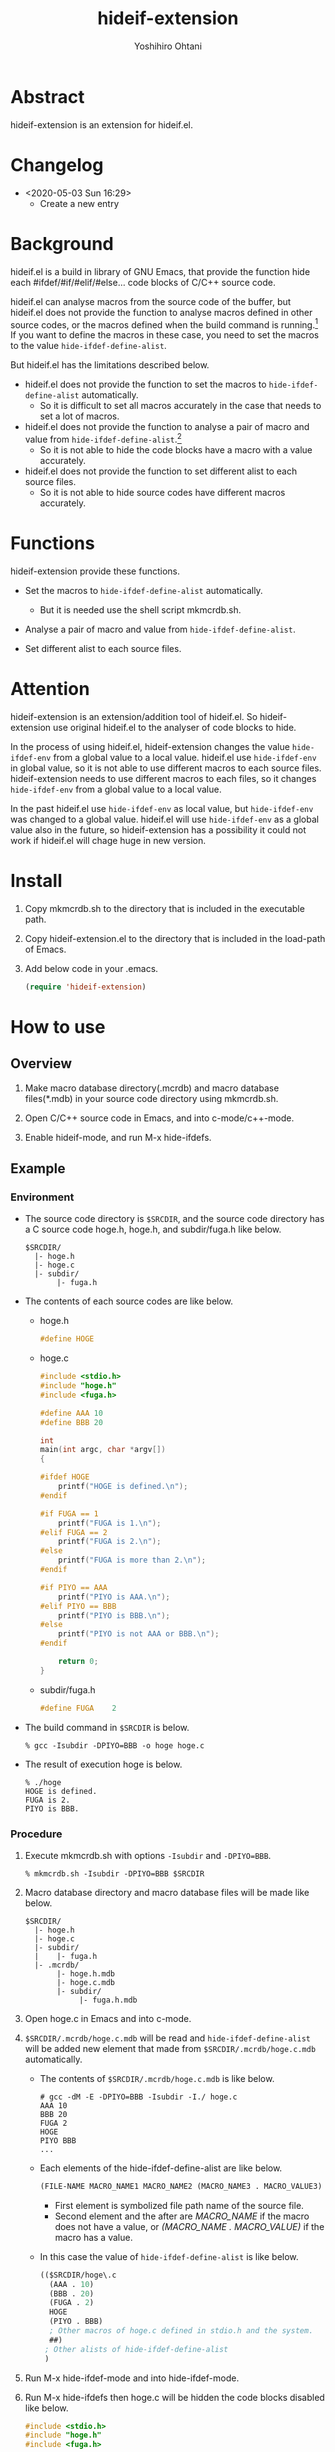 #+STARTUP: showall
#+TITLE:    hideif-extension
#+AUTHOR:   Yoshihiro Ohtani
#+OPTIONS: ^:{}

* Abstract

hideif-extension is an extension for hideif.el.


* Changelog

- <2020-05-03 Sun 16:29>
  - Create a new entry


* Background

hideif.el is a build in library of GNU Emacs, that provide the function
hide each #ifdef/#if/#elif/#else... code blocks of C/C++ source code.

hideif.el can analyse macros from the source code of the buffer, 
but hideif.el does not provide the function to analyse macros 
defined in other source codes, or the macros defined when 
the build command is running.[fn:1]
If you want to define the macros in these case,
you need to set the macros to the value ~hide-ifdef-define-alist~.

But hideif.el has the limitations described below.

- hideif.el does not provide the function to set the macros to ~hide-ifdef-define-alist~ automatically.
  - So it is difficult to set all macros accurately in the case that needs to set a lot of macros.

- hideif.el does not provide the function to analyse a pair of macro and value from ~hide-ifdef-define-alist~.[fn:2]
  - So it is not able to hide the code blocks have a macro with a value accurately.

- hideif.el does not provide the function to set different alist to each source files.
  - So it is not able to hide source codes have different macros accurately.


* Functions

hideif-extension provide these functions.

- Set the macros to ~hide-ifdef-define-alist~ automatically.
  - But it is needed use the shell script mkmcrdb.sh.

- Analyse a pair of macro and value from ~hide-ifdef-define-alist~.

- Set different alist to each source files.


* Attention

hideif-extension is an extension/addition tool of hideif.el.
So hideif-extension use original hideif.el to the analyser of code blocks to hide.

In the process of using hideif.el, hideif-extension changes 
the value ~hide-ifdef-env~ from a global value to a local value.
hideif.el use ~hide-ifdef-env~ in global value, so it is not able to
 use different macros to each source files.
hideif-extension needs to use different macros to each files, 
so it changes ~hide-ifdef-env~ from a global value to a local value.

In the past hideif.el use ~hide-ifdef-env~ as local value, but ~hide-ifdef-env~ was changed to a global value.
hideif.el will use ~hide-ifdef-env~ as a global value also in the future, 
so hideif-extension has a possibility it could not work if hideif.el will chage huge in new version.


* Install

1. Copy mkmcrdb.sh to the directory that is included in the executable path.

2. Copy hideif-extension.el to the directory that is included in the load-path of Emacs.

3. Add below code in your .emacs.

    #+BEGIN_SRC emacs-lisp
    (require 'hideif-extension)
    #+END_SRC
    

* How to use

** Overview

1. Make macro database directory(.mcrdb) and macro database files(*.mdb) 
   in your source code directory using mkmcrdb.sh.

2. Open C/C++ source code in Emacs, and into c-mode/c++-mode.

3. Enable hideif-mode, and run M-x hide-ifdefs.


** Example

*** Environment

- The source code directory is ~$SRCDIR~, and the source code directory
  has a C source code hoge.h, hoge.h, and subdir/fuga.h like below.

        : $SRCDIR/
        :   |- hoge.h
        :   |- hoge.c
        :   |- subdir/
        :        |- fuga.h
    

- The contents of each source codes are like below.

  - hoge.h

    #+BEGIN_SRC c
    #define HOGE
    #+END_SRC

  - hoge.c

    #+BEGIN_SRC c
    #include <stdio.h>
    #include "hoge.h"
    #include <fuga.h>
    
    #define AAA 10
    #define BBB 20
    
    int
    main(int argc, char *argv[])
    {
    
    #ifdef HOGE
        printf("HOGE is defined.\n");
    #endif
        
    #if FUGA == 1
        printf("FUGA is 1.\n");
    #elif FUGA == 2
        printf("FUGA is 2.\n");
    #else
        printf("FUGA is more than 2.\n");
    #endif  
        
    #if PIYO == AAA
        printf("PIYO is AAA.\n");
    #elif PIYO == BBB
        printf("PIYO is BBB.\n");
    #else
        printf("PIYO is not AAA or BBB.\n");
    #endif
    
        return 0;
    }
    #+END_SRC

  - subdir/fuga.h

    #+BEGIN_SRC c
    #define FUGA    2
    #+END_SRC

- The build command in ~$SRCDIR~ is below.
    
    : % gcc -Isubdir -DPIYO=BBB -o hoge hoge.c

- The result of execution hoge is below.

    : % ./hoge
    : HOGE is defined.
    : FUGA is 2.
    : PIYO is BBB.


*** Procedure

1. Execute mkmcrdb.sh with options ~-Isubdir~ and ~-DPIYO=BBB~.

        : % mkmcrdb.sh -Isubdir -DPIYO=BBB $SRCDIR

2. Macro database directory and macro database files will be made like below.
        
        : $SRCDIR/
        :   |- hoge.h
        :   |- hoge.c
        :   |- subdir/
        :   |    |- fuga.h
        :   |- .mcrdb/
        :        |- hoge.h.mdb
        :        |- hoge.c.mdb
        :        |- subdir/
        :             |- fuga.h.mdb
        
3. Open hoge.c in Emacs and into c-mode.

4. ~$SRCDIR/.mcrdb/hoge.c.mdb~ will be read and ~hide-ifdef-define-alist~ will be
   added new element that made from ~$SRCDIR/.mcrdb/hoge.c.mdb~ automatically.
   - The contents of ~$SRCDIR/.mcrdb/hoge.c.mdb~ is like below.

        : # gcc -dM -E -DPIYO=BBB -Isubdir -I./ hoge.c
        : AAA 10
        : BBB 20
        : FUGA 2
        : HOGE
        : PIYO BBB
        : ...
   
   - Each elements of the hide-ifdef-define-alist are like below.
    
        #+BEGIN_SRC emacs-lisp
        (FILE-NAME MACRO_NAME1 MACRO_NAME2 (MACRO_NAME3 . MACRO_VALUE3)  (MACRO_NAME4 . MACRO_VALUE4) ...)
        #+END_SRC
     
     - First element is symbolized file path name of the source file.
     - Second element and the after are /MACRO_NAME/ if the macro does not have a value, 
       or /(MACRO_NAME . MACRO_VALUE)/ if the macro has a value.
   
   - In this case the value of ~hide-ifdef-define-alist~ is like below.
    
        #+BEGIN_SRC emacs-lisp
        (($SRCDIR/hoge\.c
          (AAA . 10)
          (BBB . 20)
          (FUGA . 2)
          HOGE
          (PIYO . BBB)
          ; Other macros of hoge.c defined in stdio.h and the system.
          ##)
         ; Other alists of hide-ifdef-define-alist
         )
        #+END_SRC

5. Run M-x hide-ifdef-mode and into hide-ifdef-mode.

6. Run M-x hide-ifdefs then hoge.c will be hidden the code blocks disabled like below.
        
    #+BEGIN_SRC c
    #include <stdio.h>
    #include "hoge.h"
    #include <fuga.h>
    
    #define AAA 10
    #define BBB 20
    
    int
    main(int argc, char *argv[])
    {
    
    #ifdef HOGE
        printf("HOGE is defined.\n");
    #endif
        
    #if FUGA == 1...
    #elif FUGA == 2
        printf("FUGA is 2.\n");
    #else...
    #endif  
        
    #if PIYO == AAA...
    #elif PIYO == BBB
        printf("PIYO is BBB.\n");
    #else...
    #endif
    
        return 0;
    }
    #+END_SRC
        
** Others

More details about mkmcrdb.sh, see the help of it.

        : % mkmcrdb.sh -h
        : Make macro database *.mdb for C/C++ source code.
        : 
        : Usage: mkmcrdb.sh [-I include paths] [-D define options] [-t type] [-c compile command] [-m show macro option] directories.
        : 
        :     -I: Include paths. This option can be set multiple separate with ':'.
        :         ex. Set include paths like -I/usr/include -I/usr/local/include.
        :                 -I /usr/include:/usr/local/include
        :     -D: Define options. This option can be set multiple separate with ':'.
        :         ex. Set define options like -DHOGE -DFUGA=1.
        :                 -D HOGE:FUGA=1
        :     -t: Type of source code.
        :         - c: C
        :         - c++: C++
        :         Default value is c.
        :     -c: Compile command.
        :         Default value is below.
        :         - if option -t is c: gcc
        :         - if option -t is c++: g++
        :     -m: Options for compile command to show macro definition.
        :         Default value is "-dM -E"
        :     directories: Directories path that make macro database.
        :                  Macro database directories .mcrdb that include
        :                  macro database files *.mdb, are made in each directories
        :                  these are specified this option.


[fn:1] As far as I researched.
[fn:2] hideif.el can set a pair of the macro and value using the function ~hide-ifdef-define~, 
       and it also can analyse a pair of the macro and value from the source code of the buffer.
